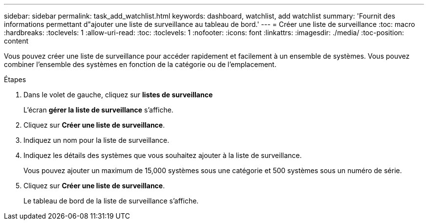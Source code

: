 ---
sidebar: sidebar 
permalink: task_add_watchlist.html 
keywords: dashboard, watchlist, add watchlist 
summary: 'Fournit des informations permettant d"ajouter une liste de surveillance au tableau de bord.' 
---
= Créer une liste de surveillance
:toc: macro
:hardbreaks:
:toclevels: 1
:allow-uri-read: 
:toc: 
:toclevels: 1
:nofooter: 
:icons: font
:linkattrs: 
:imagesdir: ./media/
:toc-position: content


[role="lead"]
Vous pouvez créer une liste de surveillance pour accéder rapidement et facilement à un ensemble de systèmes. Vous pouvez combiner l'ensemble des systèmes en fonction de la catégorie ou de l'emplacement.

.Étapes
. Dans le volet de gauche, cliquez sur *listes de surveillance*
+
L'écran *gérer la liste de surveillance* s'affiche.

. Cliquez sur *Créer une liste de surveillance*.
. Indiquez un nom pour la liste de surveillance.
. Indiquez les détails des systèmes que vous souhaitez ajouter à la liste de surveillance.
+
Vous pouvez ajouter un maximum de 15,000 systèmes sous une catégorie et 500 systèmes sous un numéro de série.

. Cliquez sur *Créer une liste de surveillance*.
+
Le tableau de bord de la liste de surveillance s'affiche.


